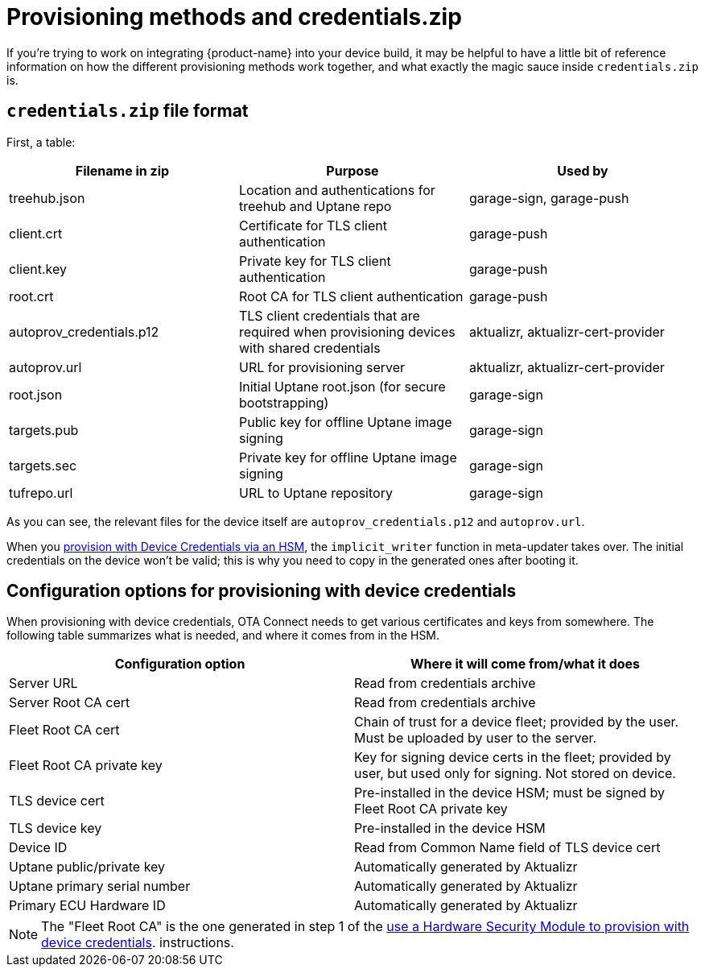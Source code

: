 = Provisioning methods and credentials.zip
:page-layout: page
:page-categories: [concepts]
:page-date: 2018-03-15 16:15:17
:page-order: 99
:icons: font

If you're trying to work on integrating {product-name} into your device build, it may be helpful to have a little bit of reference information on how the different provisioning methods work together, and what exactly the magic sauce inside `credentials.zip` is.

== `credentials.zip` file format

First, a table:

// formerly: include::https://raw.githubusercontent.com/advancedtelematic/aktualizr/master/docs/credentials.adoc[tag="credentials-table"]. Temporarily duping content untik Antora migration is done

[options="header"]
|======================
| Filename in zip | Purpose | Used by
| treehub.json | Location and authentications for treehub and Uptane repo | garage-sign, garage-push
| client.crt | Certificate for TLS client authentication | garage-push
| client.key | Private key for TLS client authentication | garage-push
| root.crt | Root CA for TLS client authentication | garage-push
| autoprov_credentials.p12 | TLS client credentials that are required when provisioning devices with shared credentials | aktualizr, aktualizr-cert-provider
| autoprov.url | URL for provisioning server | aktualizr, aktualizr-cert-provider
| root.json | Initial Uptane root.json (for secure bootstrapping) | garage-sign
| targets.pub | Public key for offline Uptane image signing | garage-sign
| targets.sec | Private key for offline Uptane image signing | garage-sign
| tufrepo.url | URL to Uptane repository | garage-sign
|======================

As you can see, the relevant files for the device itself are `autoprov_credentials.p12` and `autoprov.url`.

When you link:../prod/enable-implicit-provisioning.html#use-a-hardware-security-module-hsm-when-provisioning-with-device-credentials[provision with Device Credentials via an HSM], the `implicit_writer` function in meta-updater takes over. The initial credentials on the device won't be valid; this is why you need to copy in the generated ones after booting it.

== Configuration options for provisioning with device credentials

When provisioning with device credentials, OTA Connect needs to get various certificates and keys from somewhere. The following table summarizes what is needed, and where it comes from in the HSM.

// formerly: include::https://raw.githubusercontent.com/advancedtelematic/aktualizr/master/docs/hsm-provisioning.adoc[tag="summary-table"]. Temporarily duping content untik Antora migration is done

[options=header]
|===================
| Configuration option         | Where it will come from/what it does
| Server URL                   | Read from credentials archive
| Server Root CA cert          | Read from credentials archive
| Fleet Root CA cert           | Chain of trust for a device fleet; provided by the user. Must be uploaded by user to the server.
| Fleet Root CA private key    | Key for signing device certs in the fleet; provided by user, but used only for signing. Not stored on device.
| TLS device cert              | Pre-installed in the device HSM; must be signed by Fleet Root CA private key
| TLS device key               | Pre-installed in the device HSM
| Device ID                    | Read from Common Name field of TLS device cert
| Uptane public/private key    | Automatically generated by Aktualizr
| Uptane primary serial number | Automatically generated by Aktualizr
| Primary ECU Hardware ID      | Automatically generated by Aktualizr
|===================


NOTE: The "Fleet Root CA" is the one generated in step 1 of the link:../prod/enable-implicit-provisioning.html#use-a-hardware-security-module-hsm-when-provisioning-with-device-credentials[use a Hardware Security Module to provision with device credentials]. instructions.